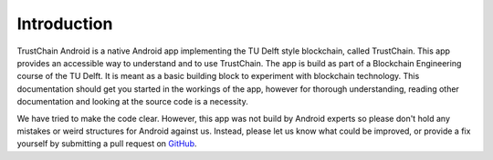 ************
Introduction
************
TrustChain Android is a native Android app implementing the TU Delft style blockchain, called TrustChain. This app provides an accessible way to understand and to use TrustChain. The app is build as part of a Blockchain Engineering course of the TU Delft. It is meant as a basic building block to experiment with blockchain technology. This documentation should get you started in the workings of the app, however for thorough understanding, reading other documentation and looking at the source code is a necessity.

We have tried to make the code clear. However, this app was not build by Android experts so please don't hold any mistakes or weird structures for Android against us. Instead, please let us know what could be improved, or provide a fix yourself by submitting a pull request on `GitHub <https://github.com/wkmeijer/CS4160-trustchain-android>`_.

